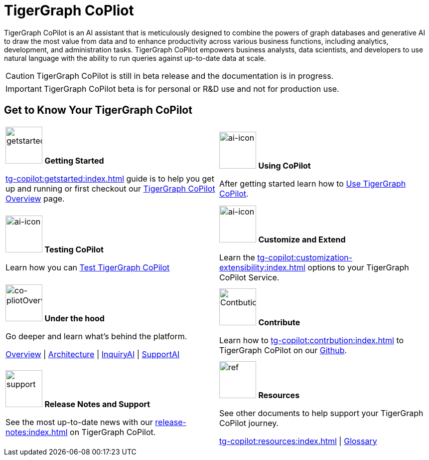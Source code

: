 = TigerGraph CoPliot
:experimental:
:page-aliases: copilot-overview.adoc

TigerGraph CoPilot is an AI assistant that is meticulously designed to combine the powers of graph databases and generative AI to draw the most value from data and to enhance productivity across various business functions, including analytics, development, and administration tasks. TigerGraph CoPilot empowers business analysts, data scientists, and developers to use natural language with the ability to run queries against up-to-date data at scale.

[CAUTION]
====
TigerGraph CoPilot is still in beta release and the documentation is in progress.
====

[IMPORTANT]
====
TigerGraph CoPilot beta is  for personal or R&D use and not for production use.
====

== Get to Know Your TigerGraph CoPilot

[.home-card,cols="2",grid=none,frame=none, separator=¦]
|===
¦
image:getstarted-homecard.png[alt=getstarted,width=74,height=74]
*Getting Started*

xref:tg-copilot:getstarted:index.adoc[] guide is to help you get up and running or first checkout our
xref:tg-copilot:intro:overview.adoc[TigerGraph CoPilot Overview] page.

¦
image:TG_Icon_Library-154.png[alt=ai-icon,width=74,height=74]
*Using CoPilot*

After getting started learn how to xref:using-copilot:index.adoc[Use TigerGraph CoPilot].

¦
image:TG_Icon_Library-23.png[alt=ai-icon,width=74,height=74]
*Testing CoPilot*

Learn how you can xref:tg-copilot:testing:index.adoc[Test TigerGraph CoPilot]

¦
image:TG_Icon_Library-161.png[alt=ai-icon,width=74,height=74]
*Customize and Extend*

Learn the xref:tg-copilot:customization-extensibility:index.adoc[] options to your TigerGraph CoPilot Service.

¦
image:designdatbase-homecard.png[alt=co-pliotOverview,width=74,height=74]
*Under the hood*

Go deeper and learn what’s behind the platform.

xref:tg-copilot:intro:overview.adoc[Overview] |
xref:tg-copilot:intro:archtecture-overview.adoc[Architecture] |
xref:tg-copilot:intro:inquiryai-overview.adoc[InquiryAI] |
xref:tg-copilot:intro:supportai-overview.adoc[SupportAI]

¦
image:TG_Icon_Library-107.png[alt=Contbution,width=74,height=74]
*Contribute*

Learn how to xref:tg-copilot:contrbution:index.adoc[] to TigerGraph CoPilot on our https://github.com/tigergraph/CoPilot/blob/main/docs/Contributing.md[Github].

¦
image:documentation-homecard.png[alt=support,width=74,height=74]
*Release Notes and Support*

See the most up-to-date news with our xref:release-notes:index.adoc[] on TigerGraph CoPilot.


¦
image:referece-homecard.png[alt=ref,width=74,height=74]
*Resources*

See other documents to help support your TigerGraph CoPilot journey.

xref:tg-copilot:resources:index.adoc[] |
xref:tg-copilot:resources:glossary.adoc[Glossary]

|===

